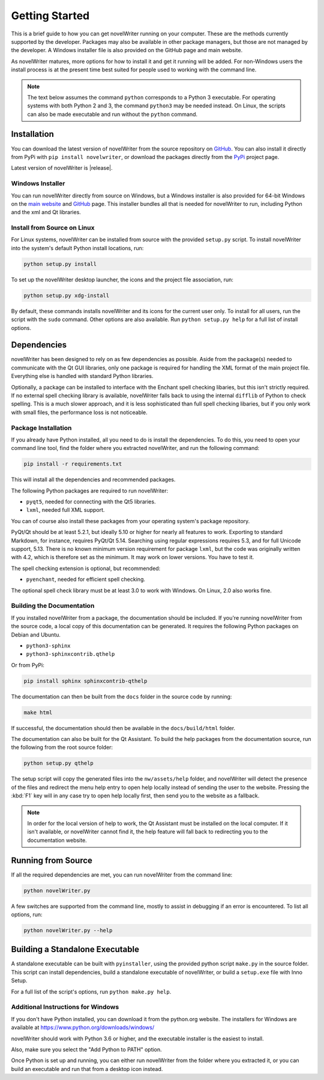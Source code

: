 .. _a_started:

***************
Getting Started
***************

This is a brief guide to how you can get novelWriter running on your computer. These are the
methods currently supported by the developer. Packages may also be available in other package
managers, but those are not managed by the developer. A Windows installer file is also provided on
the GitHub page and main website.

As novelWriter matures, more options for how to install it and get it running will be added. For
non-Windows users the install process is at the present time best suited for people used to working
with the command line.

.. note::
   The text below assumes the command ``python`` corresponds to a Python 3 executable. For
   operating systems with both Python 2 and 3, the command ``python3`` may be needed instead. On
   Linux, the scripts can also be made executable and run without the ``python`` command.


.. _a_started_install:

Installation
============

You can download the latest version of novelWriter from the source repository on GitHub_. You can
also install it directly from PyPi with ``pip install novelwriter``, or download the packages
directly from the PyPi_ project page.

Latest version of novelWriter is |release|.

.. _GitHub: https://github.com/vkbo/novelWriter/releases
.. _PyPi: https://pypi.org/project/novelWriter/


.. _a_started_install_win:

Windows Installer
-----------------

You can run novelWriter directly from source on Windows, but a Windows installer is also provided
for 64-bit Windows on the `main website`_ and GitHub_ page. This installer bundles all that is
needed for novelWriter to run, including Python and the xml and Qt libraries.

.. _main website: https://novelwriter.io


.. _a_started_install_source:

Install from Source on Linux
----------------------------

For Linux systems, novelWriter can be installed from source with the provided ``setup.py`` script.
To install novelWriter into the system's default Python install locations, run:

.. code-block:: console

   python setup.py install

To set up the novelWriter desktop launcher, the icons and the project file association, run:

.. code-block:: console

   python setup.py xdg-install

By default, these commands installs novelWriter and its icons for the current user only. To install
for all users, run the script with the ``sudo`` command. Other options are also available. Run
``python setup.py help`` for a full list of install options.


.. _a_started_depend:

Dependencies
============

novelWriter has been designed to rely on as few dependencies as possible. Aside from the package(s)
needed to communicate with the Qt GUI libraries, only one package is required for handling the XML
format of the main project file. Everything else is handled with standard Python libraries.

Optionally, a package can be installed to interface with the Enchant spell checking libaries, but
this isn't strictly required. If no external spell checking library is available, novelWriter falls
back to using the internal ``difflib`` of Python to check spelling. This is a much slower approach,
and it is less sophisticated than full spell checking libaries, but if you only work with small
files, the performance loss is not noticeable.


.. _a_started_depend_packages:

Package Installation
--------------------

If you already have Python installed, all you need to do is install the dependencies. To do this,
you need to open your command line tool, find the folder where you extracted novelWriter, and run
the following command:

.. code-block:: console

   pip install -r requirements.txt

This will install all the dependencies and recommended packages.

The following Python packages are required to run novelWriter:

* ``pyqt5``, needed for connecting with the Qt5 libraries.
* ``lxml``, needed full XML support.

You can of course also install these packages from your operating system's package repository.

PyQt/Qt should be at least 5.2.1, but ideally 5.10 or higher for nearly all features to work.
Exporting to standard Markdown, for instance, requires PyQt/Qt 5.14. Searching using regular
expressions requires 5.3, and for full Unicode support, 5.13. There is no known minimum version
requirement for package ``lxml``, but the code was originally written with 4.2, which is therefore
set as the minimum. It may work on lower versions. You have to test it.

The spell checking extension is optional, but recommended:

* ``pyenchant``, needed for efficient spell checking.

The optional spell check library must be at least 3.0 to work with Windows. On Linux, 2.0 also
works fine.


.. _a_started_depend_docs:

Building the Documentation
--------------------------

If you installed novelWriter from a package, the documentation should be included. If you're
running novelWriter from the source code, a local copy of this documentation can be generated. It
requires the following Python packages on Debian and Ubuntu.

* ``python3-sphinx``
* ``python3-sphinxcontrib.qthelp``

Or from PyPi:

.. code-block:: console

   pip install sphinx sphinxcontrib-qthelp

The documentation can then be built from the ``docs`` folder in the source code by running:

.. code-block:: console

   make html

If successful, the documentation should then be available in the ``docs/build/html`` folder.

The documentation can also be built for the Qt Assistant. To build the help packages from the
documentation source, run the following from the root source folder:

.. code-block:: console

   python setup.py qthelp

The setup script will copy the generated files into the ``nw/assets/help`` folder, and novelWriter
will detect the presence of the files and redirect the menu help entry to open help locally instead
of sending the user to the website. Pressing the :kbd:`F1` key will in any case try to open help
locally first, then send you to the website as a fallback.

.. note::
   In order for the local version of help to work, the Qt Assistant must be installed on the local
   computer. If it isn't available, or novelWriter cannot find it, the help feature will fall back
   to redirecting you to the documentation website.


.. _a_started_running:

Running from Source
===================

If all the required dependencies are met, you can run novelWriter from the command line:

.. code-block:: console

   python novelWriter.py

A few switches are supported from the command line, mostly to assist in debugging if an error is
encountered. To list all options, run:

.. code-block:: console

   python novelWriter.py --help


.. _a_started_standalone:

Building a Standalone Executable
================================

A standalone executable can be built with ``pyinstaller``, using the provided python script
``make.py`` in the source folder. This script can install dependencies, build a standalone
executable of novelWriter, or build a ``setup.exe`` file with Inno Setup.

For a full list of the script's options, run ``python make.py help``.


.. _a_started_standalone_win:

Additional Instructions for Windows
-----------------------------------

If you don't have Python installed, you can download it from the python.org website. The installers
for Windows are available at https://www.python.org/downloads/windows/

novelWriter should work with Python 3.6 or higher, and the executable installer is the easiest to
install.

Also, make sure you select the "Add Python to PATH" option.

.. image:: images/python_win_install.png
   :width: 600

Once Python is set up and running, you can either run novelWriter from the folder where you
extracted it, or you can build an executable and run that from a desktop icon instead.
